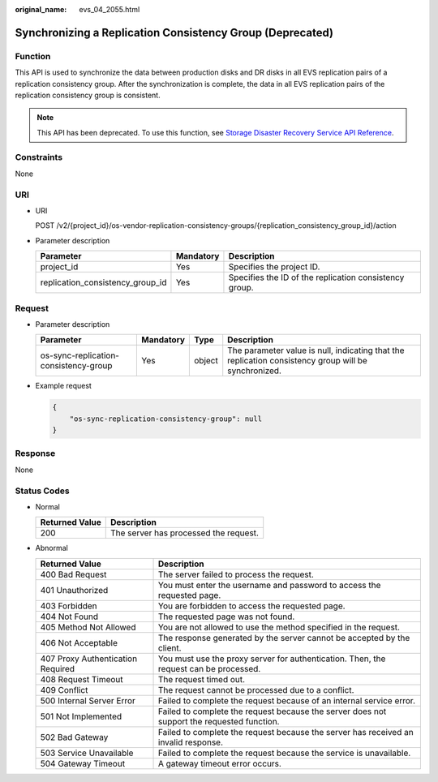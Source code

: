 :original_name: evs_04_2055.html

.. _evs_04_2055:

Synchronizing a Replication Consistency Group (Deprecated)
==========================================================

Function
--------

This API is used to synchronize the data between production disks and DR disks in all EVS replication pairs of a replication consistency group. After the synchronization is complete, the data in all EVS replication pairs of the replication consistency group is consistent.

.. note::

   This API has been deprecated. To use this function, see `Storage Disaster Recovery Service API Reference <https://docs.otc.t-systems.com/en-us/api/sdrs/sdrs_01_0000.html>`__.

Constraints
-----------

None

URI
---

-  URI

   POST /v2/{project_id}/os-vendor-replication-consistency-groups/{replication_consistency_group_id}/action

-  Parameter description

   +----------------------------------+-----------+--------------------------------------------------------+
   | Parameter                        | Mandatory | Description                                            |
   +==================================+===========+========================================================+
   | project_id                       | Yes       | Specifies the project ID.                              |
   +----------------------------------+-----------+--------------------------------------------------------+
   | replication_consistency_group_id | Yes       | Specifies the ID of the replication consistency group. |
   +----------------------------------+-----------+--------------------------------------------------------+

Request
-------

-  Parameter description

   +---------------------------------------+-----------+--------+------------------------------------------------------------------------------------------------------+
   | Parameter                             | Mandatory | Type   | Description                                                                                          |
   +=======================================+===========+========+======================================================================================================+
   | os-sync-replication-consistency-group | Yes       | object | The parameter value is null, indicating that the replication consistency group will be synchronized. |
   +---------------------------------------+-----------+--------+------------------------------------------------------------------------------------------------------+

-  Example request

   .. code-block::

      {
          "os-sync-replication-consistency-group": null
      }

Response
--------

None

Status Codes
------------

-  Normal

   ============== =====================================
   Returned Value Description
   ============== =====================================
   200            The server has processed the request.
   ============== =====================================

-  Abnormal

   +-----------------------------------+--------------------------------------------------------------------------------------------+
   | Returned Value                    | Description                                                                                |
   +===================================+============================================================================================+
   | 400 Bad Request                   | The server failed to process the request.                                                  |
   +-----------------------------------+--------------------------------------------------------------------------------------------+
   | 401 Unauthorized                  | You must enter the username and password to access the requested page.                     |
   +-----------------------------------+--------------------------------------------------------------------------------------------+
   | 403 Forbidden                     | You are forbidden to access the requested page.                                            |
   +-----------------------------------+--------------------------------------------------------------------------------------------+
   | 404 Not Found                     | The requested page was not found.                                                          |
   +-----------------------------------+--------------------------------------------------------------------------------------------+
   | 405 Method Not Allowed            | You are not allowed to use the method specified in the request.                            |
   +-----------------------------------+--------------------------------------------------------------------------------------------+
   | 406 Not Acceptable                | The response generated by the server cannot be accepted by the client.                     |
   +-----------------------------------+--------------------------------------------------------------------------------------------+
   | 407 Proxy Authentication Required | You must use the proxy server for authentication. Then, the request can be processed.      |
   +-----------------------------------+--------------------------------------------------------------------------------------------+
   | 408 Request Timeout               | The request timed out.                                                                     |
   +-----------------------------------+--------------------------------------------------------------------------------------------+
   | 409 Conflict                      | The request cannot be processed due to a conflict.                                         |
   +-----------------------------------+--------------------------------------------------------------------------------------------+
   | 500 Internal Server Error         | Failed to complete the request because of an internal service error.                       |
   +-----------------------------------+--------------------------------------------------------------------------------------------+
   | 501 Not Implemented               | Failed to complete the request because the server does not support the requested function. |
   +-----------------------------------+--------------------------------------------------------------------------------------------+
   | 502 Bad Gateway                   | Failed to complete the request because the server has received an invalid response.        |
   +-----------------------------------+--------------------------------------------------------------------------------------------+
   | 503 Service Unavailable           | Failed to complete the request because the service is unavailable.                         |
   +-----------------------------------+--------------------------------------------------------------------------------------------+
   | 504 Gateway Timeout               | A gateway timeout error occurs.                                                            |
   +-----------------------------------+--------------------------------------------------------------------------------------------+
